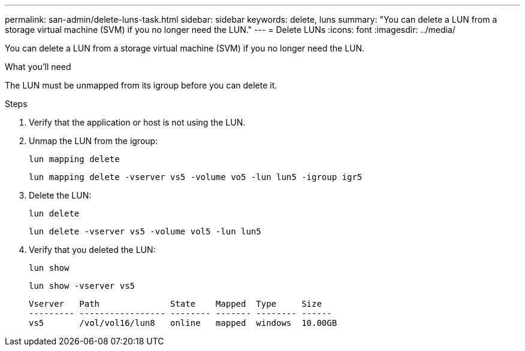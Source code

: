 ---
permalink: san-admin/delete-luns-task.html
sidebar: sidebar
keywords: delete, luns
summary: "You can delete a LUN from a storage virtual machine (SVM) if you no longer need the LUN."
---
= Delete LUNs
:icons: font
:imagesdir: ../media/

[.lead]
You can delete a LUN from a storage virtual machine (SVM) if you no longer need the LUN.

.What you'll need

The LUN must be unmapped from its igroup before you can delete it.

.Steps

. Verify that the application or host is not using the LUN.
. Unmap the LUN from the igroup:
+
`lun mapping delete`
+
`lun mapping delete -vserver vs5 -volume vo5 -lun lun5 -igroup igr5`

. Delete the LUN:
+
`lun delete`
+
`lun delete -vserver vs5 -volume vol5 -lun lun5`

. Verify that you deleted the LUN:
+
`lun show`
+
`lun show -vserver vs5`
+
----
Vserver   Path              State    Mapped  Type     Size
--------- ----------------- -------- ------- -------- ------
vs5       /vol/vol16/lun8   online   mapped  windows  10.00GB
----
